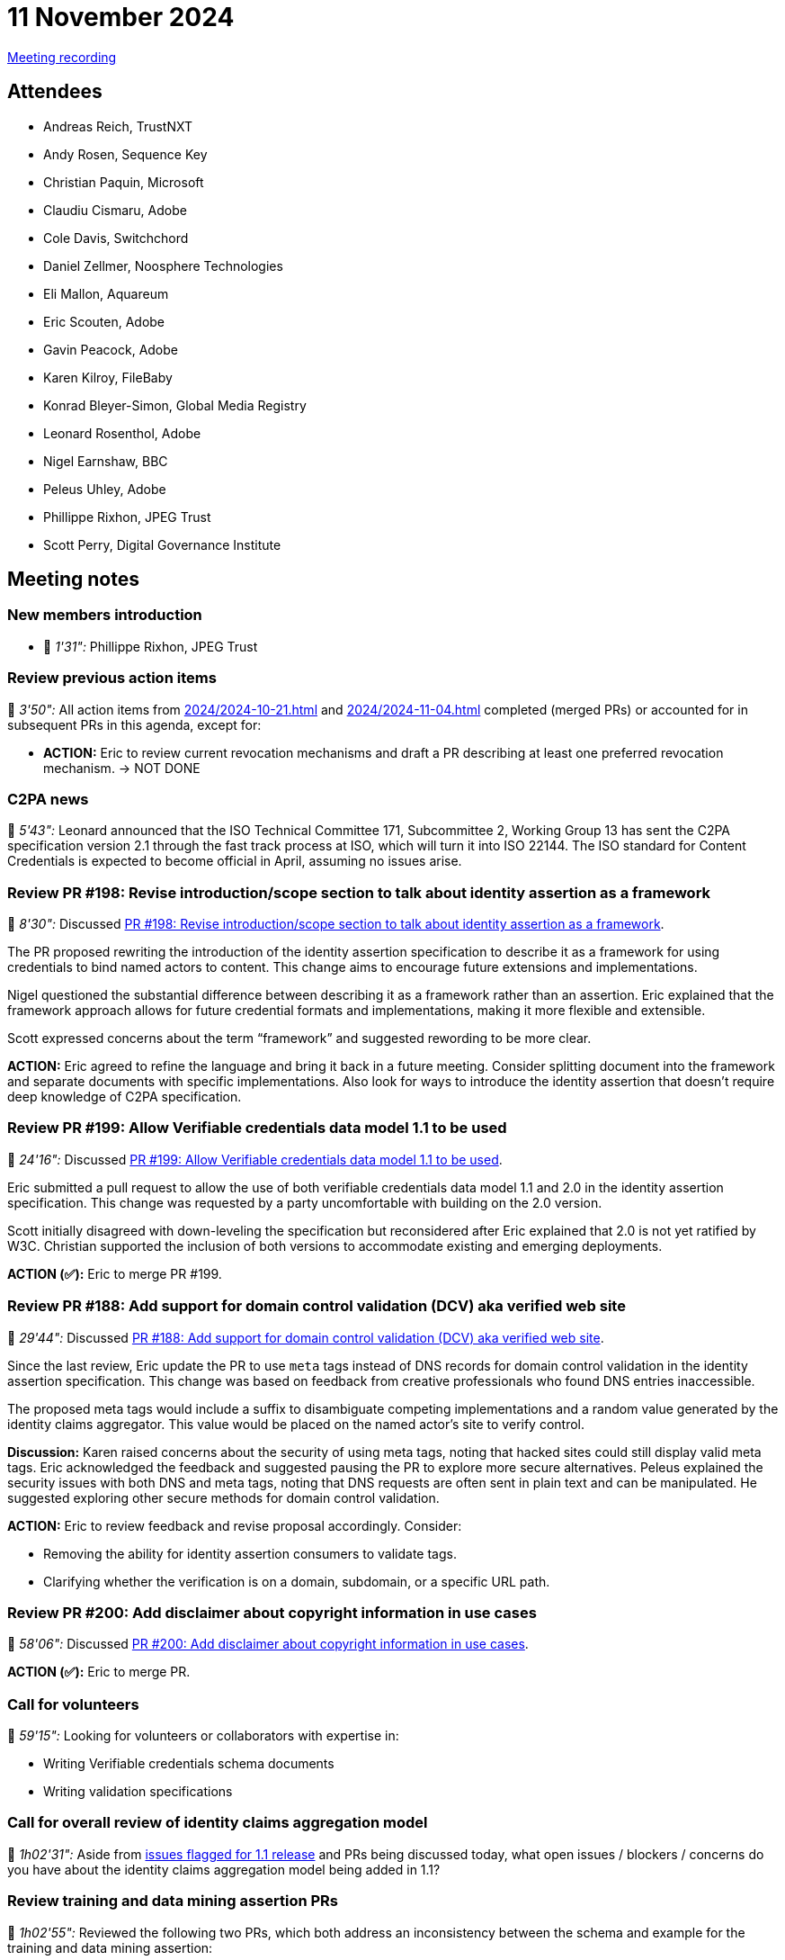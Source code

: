 = 11 November 2024
:page-aliases: 2024-11-11.adoc

https://youtu.be/43_UG_81q4o[Meeting recording]

== Attendees

* Andreas Reich, TrustNXT
* Andy Rosen, Sequence Key
* Christian Paquin, Microsoft
* Claudiu Cismaru, Adobe
* Cole Davis, Switchchord
* Daniel Zellmer, Noosphere Technologies
* Eli Mallon, Aquareum
* Eric Scouten, Adobe
* Gavin Peacock, Adobe
* Karen Kilroy, FileBaby
* Konrad Bleyer-Simon, Global Media Registry
* Leonard Rosenthol, Adobe
* Nigel Earnshaw, BBC
* Peleus Uhley, Adobe
* Phillippe Rixhon, JPEG Trust
* Scott Perry, Digital Governance Institute

== Meeting notes

=== New members introduction

* 🎥 _1'31":_ Phillippe Rixhon, JPEG Trust

=== Review previous action items

🎥 _3'50":_ All action items from xref:2024/2024-10-21.adoc[] and xref:2024/2024-11-04.adoc[] completed (merged PRs) or accounted for in subsequent PRs in this agenda, except for:

* *ACTION:* Eric to review current revocation mechanisms and draft a PR describing at least one preferred revocation mechanism. → NOT DONE

=== C2PA news

🎥 _5'43":_ Leonard announced that the ISO Technical Committee 171, Subcommittee 2, Working Group 13 has sent the C2PA specification version 2.1 through the fast track process at ISO, which will turn it into ISO 22144. The ISO standard for Content Credentials is expected to become official in April, assuming no issues arise.

=== Review PR #198: Revise introduction/scope section to talk about identity assertion as a framework

🎥 _8'30":_ Discussed link:https://github.com/creator-assertions/identity-assertion/pull/198[PR #198: Revise introduction/scope section to talk about identity assertion as a framework].

The PR proposed rewriting the introduction of the identity assertion specification to describe it as a framework for using credentials to bind named actors to content. This change aims to encourage future extensions and implementations.

Nigel questioned the substantial difference between describing it as a framework rather than an assertion. Eric explained that the framework approach allows for future credential formats and implementations, making it more flexible and extensible.

Scott expressed concerns about the term “framework” and suggested rewording to be more clear.

*ACTION:* Eric agreed to refine the language and bring it back in a future meeting. Consider splitting document into the framework and separate documents with specific implementations. Also look for ways to introduce the identity assertion that doesn't require deep knowledge of C2PA specification.

=== Review PR #199: Allow Verifiable credentials data model 1.1 to be used

🎥 _24'16":_ Discussed link:https://github.com/creator-assertions/identity-assertion/pull/199[PR #199: Allow Verifiable credentials data model 1.1 to be used].

Eric submitted a pull request to allow the use of both verifiable credentials data model 1.1 and 2.0 in the identity assertion specification. This change was requested by a party uncomfortable with building on the 2.0 version.

Scott initially disagreed with down-leveling the specification but reconsidered after Eric explained that 2.0 is not yet ratified by W3C. Christian supported the inclusion of both versions to accommodate existing and emerging deployments.

*ACTION (✅):* Eric to merge PR #199.

=== Review PR #188: Add support for domain control validation (DCV) aka verified web site

🎥 _29'44":_ Discussed link:https://github.com/creator-assertions/identity-assertion/pull/188[PR #188: Add support for domain control validation (DCV) aka verified web site].

Since the last review, Eric update the PR to use `meta` tags instead of DNS records for domain control validation in the identity assertion specification. This change was based on feedback from creative professionals who found DNS entries inaccessible.

The proposed meta tags would include a suffix to disambiguate competing implementations and a random value generated by the identity claims aggregator. This value would be placed on the named actor's site to verify control.

*Discussion:* Karen raised concerns about the security of using meta tags, noting that hacked sites could still display valid meta tags. Eric acknowledged the feedback and suggested pausing the PR to explore more secure alternatives. Peleus explained the security issues with both DNS and meta tags, noting that DNS requests are often sent in plain text and can be manipulated. He suggested exploring other secure methods for domain control validation.

*ACTION:* Eric to review feedback and revise proposal accordingly. Consider:

* Removing the ability for identity assertion consumers to validate tags.
* Clarifying whether the verification is on a domain, subdomain, or a specific URL path.

=== Review PR #200: Add disclaimer about copyright information in use cases

🎥 _58'06":_ Discussed link:https://github.com/creator-assertions/identity-assertion/pull/200[PR #200: Add disclaimer about copyright information in use cases].

*ACTION (✅):* Eric to merge PR.

=== Call for volunteers

🎥 _59'15":_ Looking for volunteers or collaborators with expertise in:

* Writing Verifiable credentials schema documents
* Writing validation specifications

=== Call for overall review of identity claims aggregation model

🎥 _1h02'31":_ Aside from link:https://github.com/creator-assertions/identity-assertion/milestone/2[issues flagged for 1.1 release] and PRs being discussed today, what open issues / blockers / concerns do you have about the identity claims aggregation model being added in 1.1?

=== Review training and data mining assertion PRs

🎥 _1h02'55":_ Reviewed the following two PRs, which both address an inconsistency between the schema and example for the training and data mining assertion:

* link:https://github.com/creator-assertions/training-and-data-mining-assertion/pull/6[PR #6: Fix #3: Schema and example are inconsistent]
* link:https://github.com/creator-assertions/training-and-data-mining-assertion/pull/5[PR #5: Update `training-mining.cbordiag`]

*ACTION (✅):* Eric to merge PR #6 and close PR #5 without merging.

*ACTION:* Eric to follow up on feedback provided by Phillippe on more concrete examples for how `constrained` might be defined.
